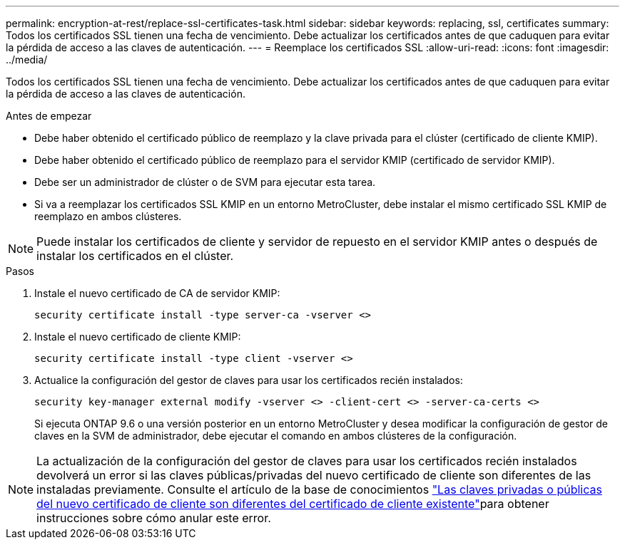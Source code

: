 ---
permalink: encryption-at-rest/replace-ssl-certificates-task.html 
sidebar: sidebar 
keywords: replacing, ssl, certificates 
summary: Todos los certificados SSL tienen una fecha de vencimiento. Debe actualizar los certificados antes de que caduquen para evitar la pérdida de acceso a las claves de autenticación. 
---
= Reemplace los certificados SSL
:allow-uri-read: 
:icons: font
:imagesdir: ../media/


[role="lead"]
Todos los certificados SSL tienen una fecha de vencimiento. Debe actualizar los certificados antes de que caduquen para evitar la pérdida de acceso a las claves de autenticación.

.Antes de empezar
* Debe haber obtenido el certificado público de reemplazo y la clave privada para el clúster (certificado de cliente KMIP).
* Debe haber obtenido el certificado público de reemplazo para el servidor KMIP (certificado de servidor KMIP).
* Debe ser un administrador de clúster o de SVM para ejecutar esta tarea.
* Si va a reemplazar los certificados SSL KMIP en un entorno MetroCluster, debe instalar el mismo certificado SSL KMIP de reemplazo en ambos clústeres.



NOTE: Puede instalar los certificados de cliente y servidor de repuesto en el servidor KMIP antes o después de instalar los certificados en el clúster.

.Pasos
. Instale el nuevo certificado de CA de servidor KMIP:
+
`security certificate install -type server-ca -vserver <>`

. Instale el nuevo certificado de cliente KMIP:
+
`security certificate install -type client -vserver <>`

. Actualice la configuración del gestor de claves para usar los certificados recién instalados:
+
`security key-manager external modify -vserver <> -client-cert <> -server-ca-certs <>`

+
Si ejecuta ONTAP 9.6 o una versión posterior en un entorno MetroCluster y desea modificar la configuración de gestor de claves en la SVM de administrador, debe ejecutar el comando en ambos clústeres de la configuración.




NOTE: La actualización de la configuración del gestor de claves para usar los certificados recién instalados devolverá un error si las claves públicas/privadas del nuevo certificado de cliente son diferentes de las instaladas previamente. Consulte el artículo de la base de conocimientos link:https://kb.netapp.com/Advice_and_Troubleshooting/Data_Storage_Software/ONTAP_OS/The_new_client_certificate_public_or_private_keys_are_different_from_the_existing_client_certificate["Las claves privadas o públicas del nuevo certificado de cliente son diferentes del certificado de cliente existente"^]para obtener instrucciones sobre cómo anular este error.
